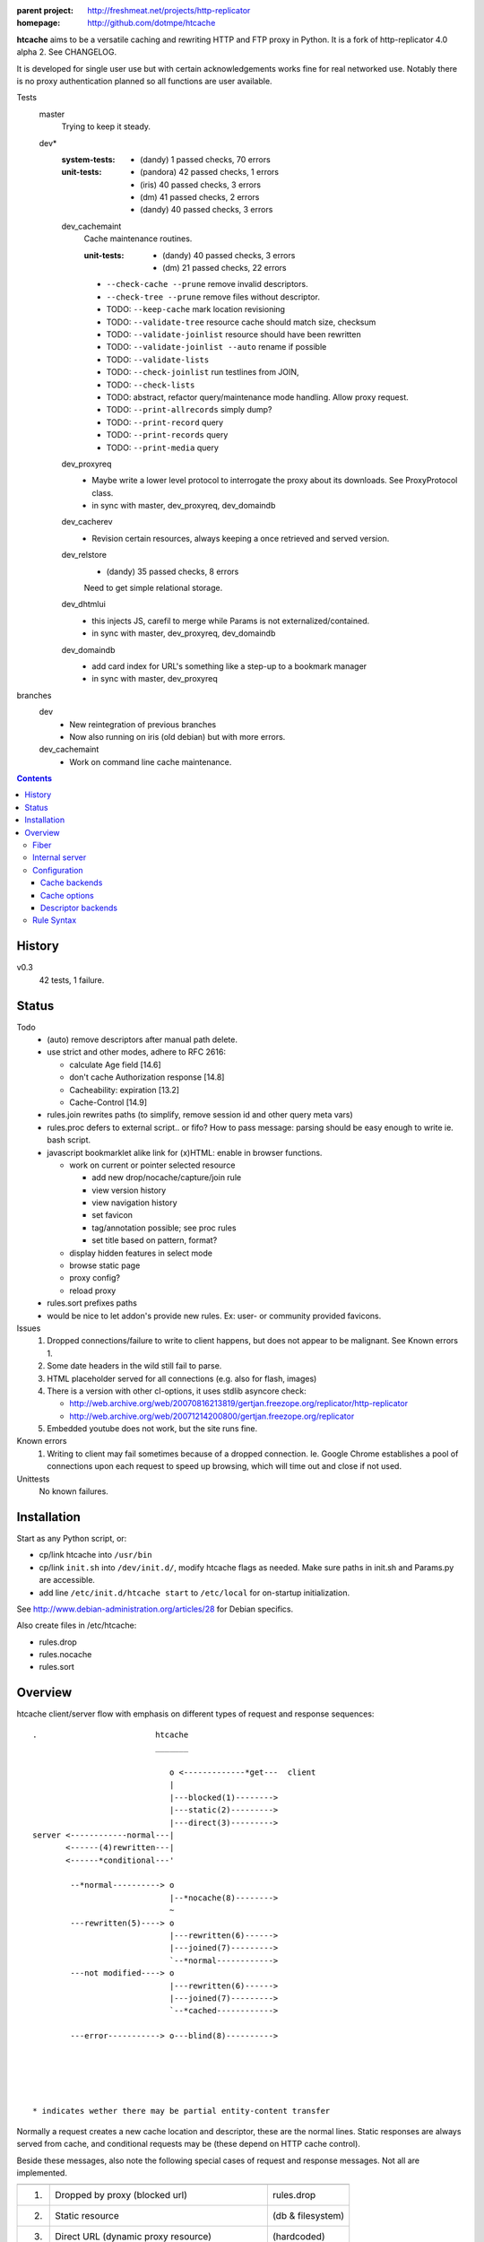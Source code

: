 :parent project: http://freshmeat.net/projects/http-replicator
:homepage: http://github.com/dotmpe/htcache

**htcache** aims to be a versatile caching and rewriting HTTP and FTP proxy
in Python. It is a fork of http-replicator 4.0 alpha 2. See CHANGELOG.

It is developed for single user use but with certain acknowledgements works fine 
for real networked use. Notably there is no proxy authentication planned so all 
functions are user available.

Tests
    master
        Trying to keep it steady.
    dev*
        :system-tests: 
            - (dandy) 1 passed checks, 70 errors  
        :unit-tests: 
            - (pandora) 42 passed checks, 1 errors
            - (iris) 40 passed checks, 3 errors
            - (dm) 41 passed checks, 2 errors
            - (dandy) 40 passed checks, 3 errors
    
        dev_cachemaint
            Cache maintenance routines.

            :unit-tests:
              - (dandy) 40 passed checks, 3 errors
              - (dm) 21 passed checks, 22 errors

            - ``--check-cache --prune`` remove invalid descriptors.
            - ``--check-tree --prune`` remove files without descriptor.

            - TODO: ``--keep-cache`` mark location revisioning
            - TODO: ``--validate-tree`` resource cache should match size, checksum
            - TODO: ``--validate-joinlist`` resource should have been rewritten
            - TODO: ``--validate-joinlist --auto`` rename if possible
            - TODO: ``--validate-lists`` 
            - TODO: ``--check-joinlist`` run testlines from JOIN,  
            - TODO: ``--check-lists``
            - TODO: abstract, refactor query/maintenance mode handling. Allow
              proxy request.
            - TODO: ``--print-allrecords`` simply dump?
            - TODO: ``--print-record`` query
            - TODO: ``--print-records`` query
            - TODO: ``--print-media`` query
        dev_proxyreq
            - Maybe write a lower level protocol to interrogate the proxy about
              its downloads. See ProxyProtocol class.
            - in sync with master, dev_proxyreq, dev_domaindb
        dev_cacherev
            - Revision certain resources, always keeping a once retrieved and
              served version.
        dev_relstore
            - (dandy) 35 passed checks, 8 errors

            Need to get simple relational storage.
        dev_dhtmlui
            - this injects JS, carefil to merge while Params is not externalized/contained.
            - in sync with master, dev_proxyreq, dev_domaindb
        dev_domaindb
            - add card index for URL's something like a step-up to a bookmark manager
            - in sync with master, dev_proxyreq

branches
    dev
        - New reintegration of previous branches
        - Now also running on iris (old debian) but with more errors.  
    dev_cachemaint
        - Work on command line cache maintenance.


.. contents::

History
-------
v0.3
    42 tests, 1 failure.

Status
------
Todo
 - (auto) remove descriptors after manual path delete.
 - use strict and other modes, adhere to RFC 2616:

   - calculate Age field [14.6]
   - don't cache Authorization response [14.8]
   - Cacheability: expiration [13.2]  
   - Cache-Control [14.9]

 - rules.join rewrites paths (to simplify, remove session id and other query meta vars)
 - rules.proc defers to external script.. or fifo? How to pass message: parsing should be easy enough to write ie. bash script.
 - javascript bookmarklet alike link for (x)HTML: enable in browser functions.

   - work on current or pointer selected resource

     - add new drop/nocache/capture/join rule
     - view version history
     - view navigation history
     - set favicon  
     - tag/annotation possible; see proc rules
     - set title based on pattern, format?

   - display hidden features in select mode  
   - browse static page
   - proxy config?
   - reload proxy

 - rules.sort prefixes paths
 - would be nice to let addon's provide new rules.
   Ex: user- or community provided favicons.

Issues
 1. Dropped connections/failure to write to client happens, but does not appear
    to be malignant. See Known errors 1.
 2. Some date headers in the wild still fail to parse.
 3. HTML placeholder served for all connections (e.g. also for flash, images)
 4. There is a version with other cl-options, it uses stdlib asyncore
    check:

    * http://web.archive.org/web/20070816213819/gertjan.freezope.org/replicator/http-replicator
    * http://web.archive.org/web/20071214200800/gertjan.freezope.org/replicator

 5. Embedded youtube does not work, but the site runs fine.

Known errors
 1. Writing to client may fail sometimes because of a dropped connection. Ie.
    Google Chrome establishes a pool of connections upon each request to speed
    up browsing, which will time out and close if not used.

Unittests
 No known failures.

Installation
------------
Start as any Python script, or:

- cp/link htcache into ``/usr/bin``
- cp/link ``init.sh`` into ``/dev/init.d/``, modify htcache flags as needed.
  Make sure paths in init.sh and Params.py are accessible.
- add line ``/etc/init.d/htcache start`` to ``/etc/local`` for
  on-startup initialization.

See http://www.debian-administration.org/articles/28 for Debian specifics.

Also create files in /etc/htcache:

* rules.drop
* rules.nocache
* rules.sort

Overview
--------
htcache client/server flow with emphasis on different types
of request and response sequences::

   .                         htcache
                             _______

                                o <-------------*get---  client
                                |
                                |---blocked(1)-------->
                                |---static(2)--------->
                                |---direct(3)--------->
   server <------------normal---|
          <------(4)rewritten---|
          <------*conditional---'

           --*normal----------> o
                                |--*nocache(8)-------->
                                ~
           ---rewritten(5)----> o
                                |---rewritten(6)------>
                                |---joined(7)--------->
                                `--*normal------------>
           ---not modified----> o 
                                |---rewritten(6)------>
                                |---joined(7)--------->
                                `--*cached------------>

           ---error-----------> o---blind(8)---------->





   * indicates wether there may be partial entity-content transfer


Normally a request creates a new cache location and descriptor, these are
the normal lines. Static responses are always served from cache, and 
conditional requests may be (these depend on HTTP cache control).

Beside these messages, also note the following special cases of request
and response messages. Not all are implemented.

== ================================================= =======================
                                                     Rules file
-- ------------------------------------------------- -----------------------
1. Dropped by proxy (blocked url)                    rules.drop
2. Static resource                                   (db & filesystem)
3. Direct URL (dynamic proxy resource)               (hardcoded)
4. Rewritten request message                         (n.i.)
5. Rewritten response message (cache rewritten)      (n.i.)
6. Rewritten response message (cache original)       rules.rewrite
7. Response joined with other resource (cache join)  rules.join
8. Blind response (uncached)                         rules.nocache
== ================================================= =======================

See the section `Rule Syntax`_ for the exact syntax.

Fiber
~~~~~
HTCache is a fork of http-replicator and the main script follows the same
implementation using fibers. It has a bit more elaborated message handling::

   HtRequest ----> CachingProtocol --------get--> DirectResponse (3)
                      |            `----nocache-> Blocked(Image)ContentResponse (1)
                      |            `--------ok--> DataResponse
                      |            `--------ok--> RewrittenDataResponse (6)
                      `- HttpProtocol ------ok--> (Chunked)DataResponse
                      |               `--error--> BlindResponse
                      `- FtpProtocol -----------> DataResponse
                                     `----------> NotFoundResponse

HtRequest reads incoming request message and determines the protocol for the
rest of the session. Protocol will wrap the incoming data, the parsed request
header of that data and if needed send the actual message. Upon receiving a
response it parses the message header and determines the appropiate response.

TODO: Rewriting and content filtering is not implemented.

Internal server
~~~~~~~~~~~~~~~
Beside serving in static mode (cached content directly from local storage, w/o
server header), static responses may also include content generated by the proxy
itself.

/echo
    Echo the request message.
/reload
    Reload the server, usefull while writing code.
/htcache.js
    The HTCache DHTML client may expose proxy functionality for retrieved
    content. It is included by setting Params.DHTML_CLIENT.

Configuration
~~~~~~~~~~~~~
There is no separate configuration file, see Params.py and init.sh for
option arguments to the program, and for their default settings. Other settings
are given in the rewrite and rules files described before.

The programs options are divided in three parts, the first group affects
the proxy server, which is the default action.

User/system settings are provided using GNU/POSIX Command Line options.
These are roughly divided in three parts; the first group affects
the proxy server, which is the default action. The other two query or process
cached data, and are usefull for maintenance. Note that maintenance may need
exclusive write access to the cache and descriptor backends, meaning don't run
with active proxy.

See ``htcache [-h|--help]``.

Cache backends
______________________
htcache uses a file-based Cache which may produce a file-tree similar to
that of ``wget -r`` (except if ``--nodir`` or ``--archive`` is in effect).
This can create problems with long filenames and the characters that appear
in the various URL parts.

Additional backends can deal with this issue (``--cache TYPE``).
The default backend was Cache.File which is compatible with ``wget -r`` but
is inadequate for general use as web proxy. The new default caches.FileTreeQ
combines some aspects desirable to deal with a wider range of resources.

- caches.FileTreeQ - encodes each query argument into a separate directory,
  the first argument being prefixed with '?'. FIXME: does not solve anything?
- caches.FileTreeQH - Converts query into a hashsum. This one makes a bit more
  sense because queries are not hierarchical. The hashsum is encoded to a
  directory, the name prefixed with '#'.
- caches.PartialMD5 - only encodes the excess part of the filename, the limit
  being hardcoded to 256 characters.
- caches.FileTree - combines above three methods.
- caches.RefHash - simply encodes full URI into MD5 hex-digest and use as
  filename. Simple and effective.

Cache options
_______________
The storage location is futher affected by ``--archive`` and ``--nodir``.

Regular archival of a resources is possible by prefixing a formatted date to
the path. Ie. '%Y/%M/%d' would store a copy and maintain updates of a
resource for every day. Prefixing a timestamp would probably store a new copy
for each request.

This option (``--archive FMT``) results in lots of redundant data. It also
makes static, off-line proxy operation on the resulting filesystem tree
impossible.

The nodir parameter accepts a replacement for the directory separator and
stores the path in a single filename. This may affect FileTreeQ.

Descriptor backends
____________________

cache-path <=> uris
cache-path => headers

The descriptor backend (which contains URI, mediatype, charset, language and
other resource-header data) is by default a flat index DB storage.
No additional backends available at this time.

TODO: a file-based header storage or perhaps even an Apache mod_asis
compatible storage are under consideration. Depending on query/maintenance
requirements.


Rule Syntax
~~~~~~~~~~~
rules.drop and rules.nocache::

  # hostpath
  [^/]*expample\.net.*

Matching DROP rules deny access to the origin server, and instead serve a HTML
or image placeholder.

rules.nocache::

  # hostpath
  [^/]*gmail\.com.*

A matching NOCACHE rule bypasses the caching for a request, serving directly
from the origin server or the next proxy on the line.

Both DROP and NOCACHE rule-format will change to include matching on protocol.
Currently, both rules match on hostname and following URL parts only (hence
the [^/] pattern).

rules.{req,res,resp}.sort::

  # proto  hostpath               replacement             root
  *        (.*)                   \1
  *        [^/]*example\.net.*    canonical-example.net   mydir/

SORT rules currently prefix the cache-location with a tag, in above example the
location under ROOT for all content from `youtube.com` will be ``mydir/``. If
the ``--archive`` option is in effect it is prefixed to this tag. (Note that
``--nodir`` is applied *after prefixing*)

filter.{req,res,resp}.filter::

  # mediatype   pattern   replace
  *             (.*)      \1

This feature is under development.
Rewriting content based on above message matching is planned.

